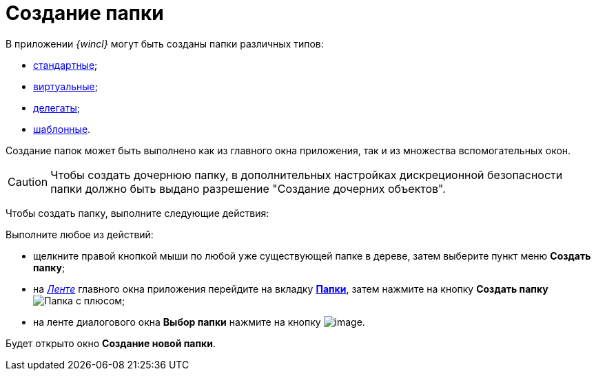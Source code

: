 = Создание папки

В приложении _{wincl}_ могут быть созданы папки различных типов:

* xref:Folder_create_standard.adoc[стандартные];
* xref:Folder_create_virtual.adoc[виртуальные];
* xref:Folder_create_delegate.adoc[делегаты];
* xref:Folder_create_template.adoc[шаблонные].

Создание папок может быть выполнено как из главного окна приложения, так и из множества вспомогательных окон.

[CAUTION]
====
Чтобы создать дочернюю папку, в дополнительных настройках дискреционной безопасности папки должно быть выдано разрешение "Создание дочерних объектов".
====

Чтобы создать папку, выполните следующие действия:

Выполните любое из действий:

* щелкните правой кнопкой мыши по любой уже существующей папке в дереве, затем выберите пункт меню *Создать папку*;
* на xref:interface-ribbon[_Ленте_] главного окна приложения перейдите на вкладку xref:ribbon-folder.adoc[*Папки*], затем нажмите на кнопку *Создать папку* image:buttons/folder-create.png[Папка с плюсом];
* на ленте диалогового окна *Выбор папки* нажмите на кнопку image:buttons/folder_create_small.png[image].

Будет открыто окно *Создание новой папки*.
